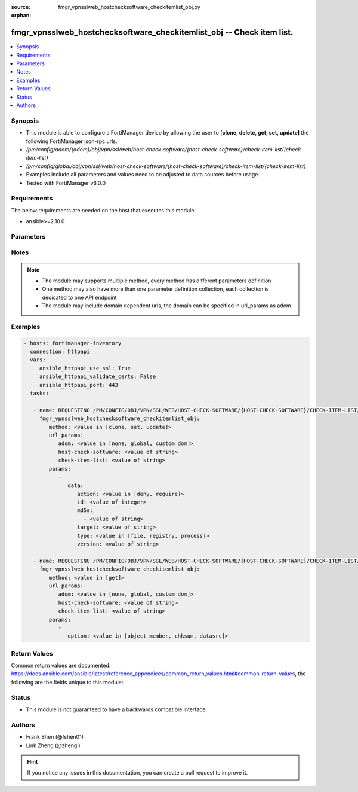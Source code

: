:source: fmgr_vpnsslweb_hostchecksoftware_checkitemlist_obj.py

:orphan:

.. _fmgr_vpnsslweb_hostchecksoftware_checkitemlist_obj:

fmgr_vpnsslweb_hostchecksoftware_checkitemlist_obj -- Check item list.
++++++++++++++++++++++++++++++++++++++++++++++++++++++++++++++++++++++

.. versionadded:: 2.10

.. contents::
   :local:
   :depth: 1


Synopsis
--------

- This module is able to configure a FortiManager device by allowing the user to **[clone, delete, get, set, update]** the following FortiManager json-rpc urls.
- `/pm/config/adom/{adom}/obj/vpn/ssl/web/host-check-software/{host-check-software}/check-item-list/{check-item-list}`
- `/pm/config/global/obj/vpn/ssl/web/host-check-software/{host-check-software}/check-item-list/{check-item-list}`
- Examples include all parameters and values need to be adjusted to data sources before usage.
- Tested with FortiManager v6.0.0


Requirements
------------
The below requirements are needed on the host that executes this module.

- ansible>=2.10.0



Parameters
----------

.. raw:: html

 <ul>
 <li><span class="li-head">url_params</span> - parameters in url path <span class="li-normal">type: dict</span> <span class="li-required">required: true</span></li>
 <ul class="ul-self">
 <li><span class="li-head">adom</span> - the domain prefix <span class="li-normal">type: str</span> <span class="li-normal"> choices: none, global, custom dom</span></li>
 <li><span class="li-head">host-check-software</span> - the object name <span class="li-normal">type: str</span> </li>
 <li><span class="li-head">check-item-list</span> - the object name <span class="li-normal">type: str</span> </li>
 </ul>
 <li><span class="li-head">parameters for method: [clone, set, update]</span> - Check item list.</li>
 <ul class="ul-self">
 <li><span class="li-head">data</span> - No description for the parameter <span class="li-normal">type: dict</span> <ul class="ul-self">
 <li><span class="li-head">action</span> - Action. <span class="li-normal">type: str</span>  <span class="li-normal">choices: [deny, require]</span> </li>
 <li><span class="li-head">id</span> - ID (0 - 4294967295). <span class="li-normal">type: int</span> </li>
 <li><span class="li-head">md5s</span> - No description for the parameter <span class="li-normal">type: array</span> <ul class="ul-self">
 <li><span class="li-head">{no-name}</span> - No description for the parameter <span class="li-normal">type: str</span> </li>
 </ul>
 <li><span class="li-head">target</span> - Target. <span class="li-normal">type: str</span> </li>
 <li><span class="li-head">type</span> - Type. <span class="li-normal">type: str</span>  <span class="li-normal">choices: [file, registry, process]</span> </li>
 <li><span class="li-head">version</span> - Version. <span class="li-normal">type: str</span> </li>
 </ul>
 </ul>
 <li><span class="li-head">parameters for method: [delete]</span> - Check item list.</li>
 <ul class="ul-self">
 </ul>
 <li><span class="li-head">parameters for method: [get]</span> - Check item list.</li>
 <ul class="ul-self">
 <li><span class="li-head">option</span> - Set fetch option for the request. <span class="li-normal">type: str</span>  <span class="li-normal">choices: [object member, chksum, datasrc]</span> </li>
 </ul>
 </ul>






Notes
-----
.. note::

   - The module may supports multiple method, every method has different parameters definition

   - One method may also have more than one parameter definition collection, each collection is dedicated to one API endpoint

   - The module may include domain dependent urls, the domain can be specified in url_params as adom

Examples
--------

.. code-block:: yaml+jinja

 - hosts: fortimanager-inventory
   connection: httpapi
   vars:
      ansible_httpapi_use_ssl: True
      ansible_httpapi_validate_certs: False
      ansible_httpapi_port: 443
   tasks:

    - name: REQUESTING /PM/CONFIG/OBJ/VPN/SSL/WEB/HOST-CHECK-SOFTWARE/{HOST-CHECK-SOFTWARE}/CHECK-ITEM-LIST/{CHECK-ITEM-LIST}
      fmgr_vpnsslweb_hostchecksoftware_checkitemlist_obj:
         method: <value in [clone, set, update]>
         url_params:
            adom: <value in [none, global, custom dom]>
            host-check-software: <value of string>
            check-item-list: <value of string>
         params:
            -
               data:
                  action: <value in [deny, require]>
                  id: <value of integer>
                  md5s:
                    - <value of string>
                  target: <value of string>
                  type: <value in [file, registry, process]>
                  version: <value of string>

    - name: REQUESTING /PM/CONFIG/OBJ/VPN/SSL/WEB/HOST-CHECK-SOFTWARE/{HOST-CHECK-SOFTWARE}/CHECK-ITEM-LIST/{CHECK-ITEM-LIST}
      fmgr_vpnsslweb_hostchecksoftware_checkitemlist_obj:
         method: <value in [get]>
         url_params:
            adom: <value in [none, global, custom dom]>
            host-check-software: <value of string>
            check-item-list: <value of string>
         params:
            -
               option: <value in [object member, chksum, datasrc]>



Return Values
-------------


Common return values are documented: https://docs.ansible.com/ansible/latest/reference_appendices/common_return_values.html#common-return-values, the following are the fields unique to this module:


.. raw:: html

 <ul>
 <li><span class="li-return"> return values for method: [clone, set, update]</span> </li>
 <ul class="ul-self">
 <li><span class="li-return">data</span>
 - No description for the parameter <span class="li-normal">type: dict</span> <ul class="ul-self">
 <li> <span class="li-return"> id </span> - ID (0 - 4294967295). <span class="li-normal">type: int</span>  </li>
 </ul>
 <li><span class="li-return">status</span>
 - No description for the parameter <span class="li-normal">type: dict</span> <ul class="ul-self">
 <li> <span class="li-return"> code </span> - No description for the parameter <span class="li-normal">type: int</span>  </li>
 <li> <span class="li-return"> message </span> - No description for the parameter <span class="li-normal">type: str</span>  </li>
 </ul>
 <li><span class="li-return">url</span>
 - No description for the parameter <span class="li-normal">type: str</span>  <span class="li-normal">example: /pm/config/adom/{adom}/obj/vpn/ssl/web/host-check-software/{host-check-software}/check-item-list/{check-item-list}</span>  </li>
 </ul>
 <li><span class="li-return"> return values for method: [delete]</span> </li>
 <ul class="ul-self">
 <li><span class="li-return">status</span>
 - No description for the parameter <span class="li-normal">type: dict</span> <ul class="ul-self">
 <li> <span class="li-return"> code </span> - No description for the parameter <span class="li-normal">type: int</span>  </li>
 <li> <span class="li-return"> message </span> - No description for the parameter <span class="li-normal">type: str</span>  </li>
 </ul>
 <li><span class="li-return">url</span>
 - No description for the parameter <span class="li-normal">type: str</span>  <span class="li-normal">example: /pm/config/adom/{adom}/obj/vpn/ssl/web/host-check-software/{host-check-software}/check-item-list/{check-item-list}</span>  </li>
 </ul>
 <li><span class="li-return"> return values for method: [get]</span> </li>
 <ul class="ul-self">
 <li><span class="li-return">data</span>
 - No description for the parameter <span class="li-normal">type: dict</span> <ul class="ul-self">
 <li> <span class="li-return"> action </span> - Action. <span class="li-normal">type: str</span>  </li>
 <li> <span class="li-return"> id </span> - ID (0 - 4294967295). <span class="li-normal">type: int</span>  </li>
 <li> <span class="li-return"> md5s </span> - No description for the parameter <span class="li-normal">type: array</span> <ul class="ul-self">
 <li><span class="li-return">{no-name}</span> - No description for the parameter <span class="li-normal">type: str</span>  </li>
 </ul>
 <li> <span class="li-return"> target </span> - Target. <span class="li-normal">type: str</span>  </li>
 <li> <span class="li-return"> type </span> - Type. <span class="li-normal">type: str</span>  </li>
 <li> <span class="li-return"> version </span> - Version. <span class="li-normal">type: str</span>  </li>
 </ul>
 <li><span class="li-return">status</span>
 - No description for the parameter <span class="li-normal">type: dict</span> <ul class="ul-self">
 <li> <span class="li-return"> code </span> - No description for the parameter <span class="li-normal">type: int</span>  </li>
 <li> <span class="li-return"> message </span> - No description for the parameter <span class="li-normal">type: str</span>  </li>
 </ul>
 <li><span class="li-return">url</span>
 - No description for the parameter <span class="li-normal">type: str</span>  <span class="li-normal">example: /pm/config/adom/{adom}/obj/vpn/ssl/web/host-check-software/{host-check-software}/check-item-list/{check-item-list}</span>  </li>
 </ul>
 </ul>





Status
------

- This module is not guaranteed to have a backwards compatible interface.


Authors
-------

- Frank Shen (@fshen01)
- Link Zheng (@zhengl)


.. hint::

    If you notice any issues in this documentation, you can create a pull request to improve it.



